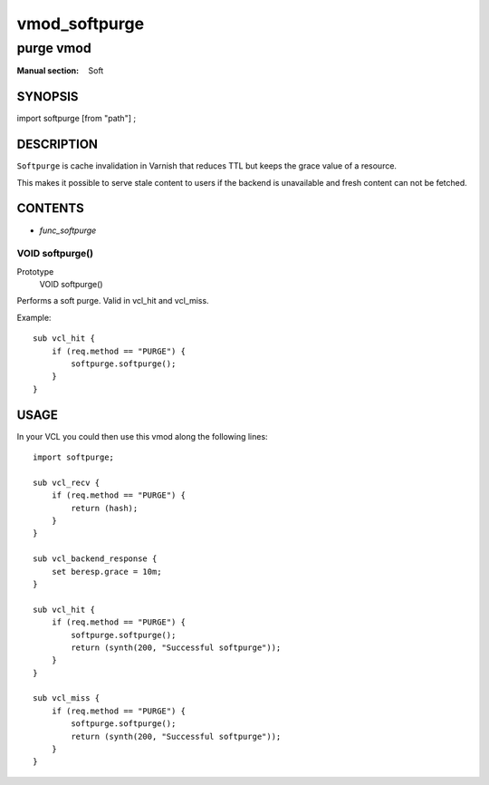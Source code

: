 ..
.. NB:  This file is machine generated, DO NOT EDIT!
..
.. Edit vmod.vcc and run make instead
..

.. role:: ref(emphasis)

.. _vmod_softpurge(Soft):

==============
vmod_softpurge
==============

----------
purge vmod
----------

:Manual section: Soft

SYNOPSIS
========

import softpurge [from "path"] ;

DESCRIPTION
===========

``Softpurge`` is cache invalidation in Varnish that reduces TTL but
keeps the grace value of a resource.

This makes it possible to serve stale content to users if the backend
is unavailable and fresh content can not be fetched.


CONTENTS
========

* :ref:`func_softpurge`

.. _func_softpurge:

VOID softpurge()
----------------

Prototype
	VOID softpurge()

Performs a soft purge. Valid in vcl_hit and vcl_miss.

Example::

    sub vcl_hit {
        if (req.method == "PURGE") {
            softpurge.softpurge();
        }
    }


USAGE
=====
In your VCL you could then use this vmod along the following lines::

    import softpurge;

    sub vcl_recv {
        if (req.method == "PURGE") {
            return (hash);
        }
    }

    sub vcl_backend_response {
        set beresp.grace = 10m;
    }

    sub vcl_hit {
        if (req.method == "PURGE") {
            softpurge.softpurge();
            return (synth(200, "Successful softpurge"));
        }
    }

    sub vcl_miss {
        if (req.method == "PURGE") {
            softpurge.softpurge();
            return (synth(200, "Successful softpurge"));
        }
    }
